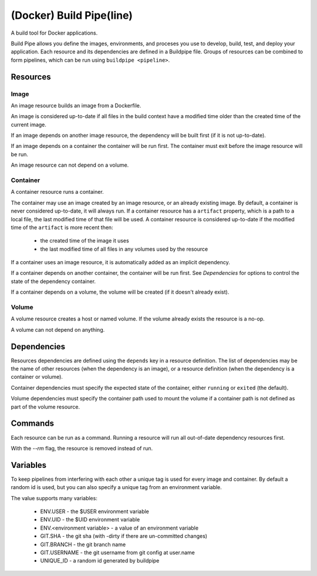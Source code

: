 
(Docker) Build Pipe(line)
=========================

A build tool for Docker applications.

Build Pipe allows you define the images, environments, and proceses you use to
develop, build, test, and deploy your application. Each resource and its
dependencies are defined in a Buildpipe file. Groups of resources can be combined
to form pipelines, which can be run using ``buildpipe <pipeline>``.


Resources
---------

Image
~~~~~
An image resource builds an image from a Dockerfile.

An image is considered up-to-date if all files in the build context have a
modified time older than the created time of the current image.

If an image depends on another image resource, the dependency will be built
first (if it is not up-to-date).

If an image depends on a container the container will be run first. The
container must exit before the image resource will be run.

An image resource can not depend on a volume.


Container
~~~~~~~~~
A container resource runs a container.

The container may use an image created by an image resource, or an already
existing image. By default, a container is never considered up-to-date, it will
always run.  If a container resource has a ``artifact`` property, which is a
path to a local file, the last modified time of that file will be used. A
container resource is considered up-to-date if the modified time of the
``artifact`` is more recent then:
 * the created time of the image it uses
 * the last modified time of all files in any volumes used by the resource


If a container uses an image resource, it is automatically added
as an implicit dependency.

If a container depends on another container, the container will be run first.
See `Dependencies` for options to control the state of the dependency container.

If a container depends on a volume, the volume will be created (if it doesn't
already exist).


Volume
~~~~~~
A volume resource creates a host or named volume. If the volume already exists
the resource is a no-op.

A volume can not depend on anything.


Dependencies
------------

Resources dependencies are defined using the ``depends`` key in a resource
definition. The list of dependencies may be the name of other resources
(when the dependency is an image), or a resource definition (when the
dependency is a container or volume).

Container dependencies must specify the expected state of the container,
either ``running`` or ``exited`` (the default).

Volume dependencies must specify the container path used to mount the volume
if a container path is not defined as part of the volume resource.


Commands
--------

Each resource can be run as a command. Running a resource will run all
out-of-date dependency resources first.

With the `--rm` flag, the resource is removed instead of run.



Variables
---------

To keep pipelines from interfering with each other a unique tag is used for
every image and container. By default a random id is used, but you can also
specify a unique tag from an environment variable.

The value supports many variables:

  * ENV.USER - the $USER environment variable
  * ENV.UID - the $UID environment variable
  * ENV.<environment variable> - a value of an environment variable
  * GIT.SHA - the git sha (with -dirty if there are un-committed changes)
  * GIT.BRANCH - the git branch name
  * GIT.USERNAME - the git username from git config at user.name
  * UNIQUE_ID - a random id generated by buildpipe
